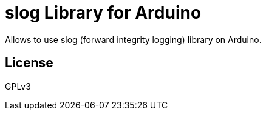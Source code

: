 = slog Library for Arduino =

Allows to use slog (forward integrity logging) library on Arduino.

== License ==

GPLv3

